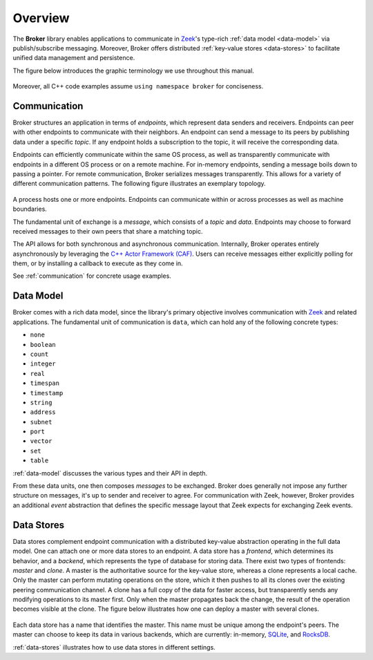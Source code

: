 .. _overview:

Overview
========

The **Broker** library enables applications to communicate in Zeek_'s
type-rich :ref:`data model <data-model>` via publish/subscribe messaging.
Moreover, Broker offers distributed :ref:`key-value stores <data-stores>` to
facilitate unified data management and persistence.

The figure below introduces the graphic terminology we use throughout this
manual.

.. figure:: _images/terminology.png
  :align: center

Moreover, all C++ code examples assume ``using namespace broker`` for
conciseness.

Communication
-------------

Broker structures an application in terms of *endpoints*, which represent data
senders and receivers. Endpoints can peer with other endpoints to communicate
with their neighbors. An endpoint can send a message to its peers by publishing
data under a specific *topic*. If any endpoint holds a subscription to the
topic, it will receive the corresponding data.

Endpoints can efficiently communicate within the same OS process, as well as
transparently communicate with endpoints in a different OS process or on a
remote machine. For in-memory endpoints, sending a message boils down to
passing a pointer. For remote communication, Broker serializes messages
transparently. This allows for a variety of different communication patterns.
The following figure illustrates an exemplary topology.

.. figure:: _images/high-level-comm.png
  :align: center

A process hosts one or more endpoints.  Endpoints can communicate within
or across processes as well as machine boundaries.

The fundamental unit of exchange is a *message*, which consists of a
*topic* and *data*.  Endpoints may choose to forward received messages
to their own peers that share a matching topic.

The API allows for both synchronous and asynchronous
communication. Internally, Broker operates entirely asynchronously by
leveraging the `C++ Actor Framework (CAF) <http://www.actor-framework.org>`_.
Users can receive messages either explicitly polling for them, or
by installing a callback to execute as they come in.

See :ref:`communication` for concrete usage examples.

Data Model
----------

Broker comes with a rich data model, since the library's primary objective
involves communication with Zeek_ and related applications. The fundamental unit
of communication is ``data``, which can hold any of the following concrete
types:

- ``none``
- ``boolean``
- ``count``
- ``integer``
- ``real``
- ``timespan``
- ``timestamp``
- ``string``
- ``address``
- ``subnet``
- ``port``
- ``vector``
- ``set``
- ``table``

:ref:`data-model` discusses the various types and their API in depth.

From these data units, one then composes *messages* to be exchanged.
Broker does generally not impose any further structure on messages,
it's up to sender and receiver to agree. For communication with Zeek,
however, Broker provides an additional *event* abstraction that defines
the specific message layout that Zeek expects for exchanging Zeek
events.

Data Stores
-----------

Data stores complement endpoint communication with a distributed key-value
abstraction operating in the full data model. One can attach one or more data
stores to an endpoint. A data store has a *frontend*, which determines its
behavior, and a *backend*, which represents the type of database for storing
data. There exist two types of frontends: *master* and *clone*. A master is the
authoritative source for the key-value store, whereas a clone represents a
local cache. Only the master can perform mutating operations on the store,
which it then pushes to all its clones over the existing peering communication
channel. A clone has a full copy of the data for faster access, but transparently  sends any
modifying operations to its master first. Only when the master propagates back
the change, the result of the operation becomes visible at the clone. The
figure below illustrates how one can deploy a master with several clones.

.. figure:: _images/stores.png
  :align: center

Each data store has a name that identifies the master. This name must be unique
among the endpoint's peers. The master can choose to keep its data in various
backends, which are currently: in-memory, `SQLite <https://www.sqlite.org>`_, and `RocksDB
<http://rocksdb.org>`_.

:ref:`data-stores` illustrates how to use data stores in different settings.

.. _Zeek: https://www.zeek.org
